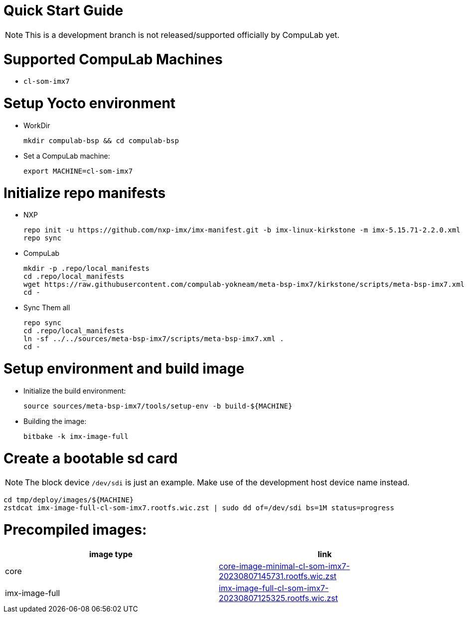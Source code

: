 # Quick Start Guide

NOTE: This is a development branch is not released/supported officially by CompuLab yet.

# Supported CompuLab Machines
* `cl-som-imx7`

# Setup Yocto environment
* WorkDir
[source,console]
mkdir compulab-bsp && cd compulab-bsp
* Set a CompuLab machine:
[source,console]
export MACHINE=cl-som-imx7

# Initialize repo manifests
* NXP
[source,console]
repo init -u https://github.com/nxp-imx/imx-manifest.git -b imx-linux-kirkstone -m imx-5.15.71-2.2.0.xml
repo sync
* CompuLab
[source,console]
mkdir -p .repo/local_manifests
cd .repo/local_manifests
wget https://raw.githubusercontent.com/compulab-yokneam/meta-bsp-imx7/kirkstone/scripts/meta-bsp-imx7.xml
cd -
* Sync Them all
[source,console]
repo sync
cd .repo/local_manifests
ln -sf ../../sources/meta-bsp-imx7/scripts/meta-bsp-imx7.xml .
cd -

# Setup environment and build image
* Initialize the build environment:
[source,console]
source sources/meta-bsp-imx7/tools/setup-env -b build-${MACHINE}
* Building the image:
[source,console]
bitbake -k imx-image-full

# Create a bootable sd card
NOTE: The block device `/dev/sdi` is just an example.
Make use of the development host device name instead.

[source,console]
cd tmp/deploy/images/${MACHINE}
zstdcat imx-image-full-cl-som-imx7.rootfs.wic.zst | sudo dd of=/dev/sdi bs=1M status=progress

# Precompiled images:
[cols="2", options="header"]
|===
|image type
|link

|core
|https://drive.google.com/file/d/1g6rKRGZvLirLtVtJkxKprKyZAtpD9AxV/view?usp=drive_link[core-image-minimal-cl-som-imx7-20230807145731.rootfs.wic.zst]

|imx-image-full
|https://drive.google.com/file/d/1r5xbiBhpSMShP2teioiRL5PJAdv7Q2wF/view?usp=drive_link[imx-image-full-cl-som-imx7-20230807125325.rootfs.wic.zst]
|===
